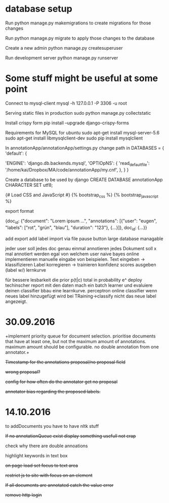 * database setup

Run
python manage.py makemigrations
to create migrations for those changes

Run
python manage.py migrate
to apply those changes to the database



Create a new admin
python manage.py createsuperuser



Run development server
python manage.py runserver

* Some stuff might be useful at some point

Connect to mysql-client
mysql -h 127.0.0.1 -P 3306 -u root


Serving static files in production
sudo python manage.py collectstatic


Install crispy form
pip install --upgrade django-crispy-forms



Requirements for MySQL for ubuntu
sudo apt-get install mysql-server-5.6
sudo apt-get install libmysqlclient-dev
sudo pip install mysqlclient



In annotationApp/annotationApp/settings.py change path in
DATABASES = {
    'default': {
        # 'ENGINE': 'django.db.backends.sqlite3',
        # 'NAME': os.path.join(BASE_DIR, 'db.sqlite3'),
        'ENGINE': 'django.db.backends.mysql',
        'OPTIOpNS': {
            'read_default_file': '/home/kai/Dropbox/MA/code/annotationApp/my.cnf',
        },
    }
}



Create a database to be used by django
CREATE DATABASE annotationApp CHARACTER SET utf8;



{# Load CSS and JavaScript #}
{% bootstrap_css %}
{% bootstrap_javascript %}

export format

{doc_id: {"document": "Lorem ipsum ...",
          "annotations": [{"user": "eugen",
                           "labels": ["rot", "grün", "blau"],
                           "duration": "123"},
                          {...}]},
 doc_id: {...}}


add export
add label import via file
pause button
large database managable


jeder user soll jedes doc genau einmal annotieren
jedes Dokument soll x mal annotiert werden egal von welchem user
naive bayes online implementieren
manuelle eingabe von beispielen.
        Text eingeben -> klassifizieren
        Label korregieren -> trainieren
        konfidenz scores ausgeben (label w/)
lernkurve


für bessere lesbarkeit die prior p(t|c) total in probability e^
deploy
techinscher report
mit den daten mach ein batch learner und evaluiere deinen classifier bbau eine learnkurve.
perceptron online classifier
wenn neues label hinzugefügt wird bei TRaining->classify nicht das neue label angezeigt.


* 30.09.2016

+implement priority queue for document selection. prioritise documents
that have at least one, but not the maximum amount of
annotations. maximum amount should be configurable. no double
annotation from one annotator.+


+Timestamp for the annotations proposal/no proposal field+

+wrong proposal?+

+config for how often do the annotator get no proposal+

+annotator bias regarding the proposed labels.+


* 14.10.2016

to addDocuments you have to have nltk stuff

+If no annotationQueue exist display something usefull not crap+

check why there are double annoations

highlight keywords in text box

+on page load set focus to text area+

+restrict js to site with focus on an element+

+If all documents are annotated catch the value error+

+remove http login+
